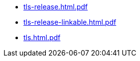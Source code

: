* https://commoncriteria.github.io/tls/release-2.1/tls-release.html.pdf[tls-release.html.pdf]
* https://commoncriteria.github.io/tls/release-2.1/tls-release-linkable.html.pdf[tls-release-linkable.html.pdf]
* https://commoncriteria.github.io/tls/release-2.1/tls.html.pdf[tls.html.pdf]
